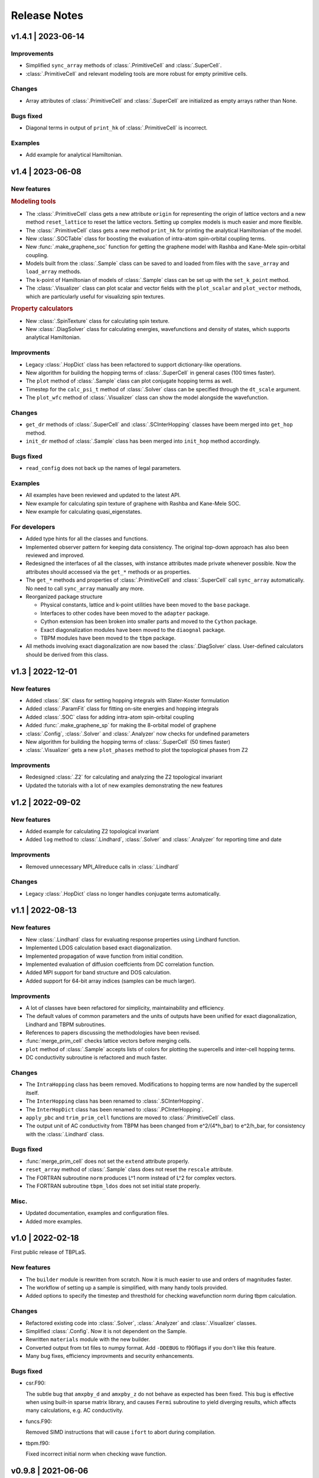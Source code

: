 Release Notes
=============

v1.4.1 | 2023-06-14
-------------------

Improvements
^^^^^^^^^^^^

* Simplified ``sync_array`` methods of :class:`.PrimitiveCell` and :class:`.SuperCell`.
* :class:`.PrimitiveCell` and relevant modeling tools are more robust for empty primitive cells.

Changes
^^^^^^^

* Array attributes of :class:`.PrimitiveCell` and :class:`.SuperCell` are initialized as empty
  arrays rather than None.

Bugs fixed
^^^^^^^^^^

* Diagonal terms in output of ``print_hk`` of :class:`.PrimitiveCell` is incorrect.

Examples
^^^^^^^^

* Add example for analytical Hamiltonian.

v1.4 | 2023-06-08
-----------------

New features
^^^^^^^^^^^^

.. rubric:: Modeling tools

* The :class:`.PrimitiveCell` class gets a new attribute ``origin`` for representing the origin
  of lattice vectors and a new method ``reset_lattice`` to reset the lattice vectors. Setting up
  complex models is much easier and more flexible.
* The :class:`.PrimitiveCell` class gets a new method ``print_hk`` for printing the analytical
  Hamiltonian of the model.
* New :class:`.SOCTable` class for boosting the evaluation of intra-atom spin-orbital coupling terms.
* New :func:`.make_graphene_soc` function for getting the graphene model with Rashba and Kane-Mele
  spin-orbital coupling.
* Models built from the :class:`.Sample` class can be saved to and loaded from files with the
  ``save_array`` and ``load_array`` methods.
* The k-point of Hamiltonian of models of :class:`.Sample` class can be set up with the
  ``set_k_point`` method.
* The :class:`.Visualizer` class can plot scalar and vector fields with the ``plot_scalar`` and
  ``plot_vector`` methods, which are particularly useful for visualizing spin textures.

.. rubric:: Property calculators

* New :class:`.SpinTexture` class for calculating spin texture.
* New :class:`.DiagSolver` class for calculating energies, wavefunctions and density of states, which
  supports analytical Hamiltonian.

Improvments
^^^^^^^^^^^

* Legacy :class:`.HopDict` class has been refactored to support dictionary-like operations.
* New algorithm for building the hopping terms of :class:`.SuperCell` in general cases (100 times faster).
* The ``plot`` method of :class:`.Sample` class can plot conjugate hopping terms as well.
* Timestep for the ``calc_psi_t`` method of :class:`.Solver` class can be specified through the
  ``dt_scale`` argument.
* The ``plot_wfc`` method of :class:`.Visualizer` class can show the model alongside the wavefunction.

Changes
^^^^^^^

* ``get_dr`` methods of :class:`.SuperCell` and :class:`.SCInterHopping` classes have beem merged into
  ``get_hop`` method.
* ``init_dr`` method of :class:`.Sample` class has been merged into ``init_hop`` method accordingly.

Bugs fixed
^^^^^^^^^^

* ``read_config`` does not back up the names of legal parameters.

Examples
^^^^^^^^

* All examples have been reviewed and updated to the latest API.
* New example for calculating spin texture of graphene with Rashba and Kane-Mele SOC.
* New example for calculating quasi_eigenstates.

For developers
^^^^^^^^^^^^^^

* Added type hints for all the classes and functions.
* Implemented observer pattern for keeping data consistency. The original top-down approach has also been
  reviewed and improved.
* Redesigned the interfaces of all the classes, with instance attributes made private whenever possible.
  Now the attributes should accessed via the ``get_*`` methods or as properties.
* The ``get_*`` methods and properties of :class:`.PrimitiveCell` and :class:`.SuperCell` call ``sync_array``
  automatically. No need to call ``sync_array`` manually any more.
* Reorganized package structure

  * Physical constants, lattice and k-point utilities have been moved to the ``base`` package.
  * Interfaces to other codes have been moved to the ``adapter`` package.
  * Cython extension has been broken into smaller parts and moved to the ``Cython`` package.
  * Exact diagonalization modules have been moved to the ``diaognal`` package.
  * TBPM modules have been moved to the ``tbpm`` package.

* All methods involving exact diagonalization are now based the :class:`.DiagSolver` class. User-defined
  calculators should be derived from this class.

v1.3 | 2022-12-01
-----------------

New features
^^^^^^^^^^^^

* Added :class:`.SK` class for setting hopping integrals with Slater-Koster formulation
* Added :class:`.ParamFit` class for fitting on-site energies and hopping integrals
* Added :class:`.SOC` class for adding intra-atom spin-orbital coupling
* Added :func:`.make_graphene_sp` for making the 8-orbital model of graphene
* :class:`.Config`, :class:`.Solver` and :class:`.Analyzer` now checks for undefined parameters
* New algorithm for building the hopping terms of :class:`.SuperCell` (50 times faster)
* :class:`.Visualizer` gets a new ``plot_phases`` method to plot the topological phases from Z2

Improvments
^^^^^^^^^^^

* Redesigned :class:`.Z2` for calculating and analyzing the Z2 topological invariant
* Updated the tutorials with a lot of new examples demonstrating the new features

v1.2 | 2022-09-02
-----------------

New features
^^^^^^^^^^^^

* Added example for calculating Z2 topological invariant
* Added ``log`` method to :class:`.Lindhard`, :class:`.Solver` and :class:`.Analyzer`
  for reporting time and date

Improvments
^^^^^^^^^^^

* Removed unnecessary MPI_Allreduce calls in :class:`.Lindhard`

Changes
^^^^^^^

* Legacy :class:`.HopDict` class no longer handles conjugate terms automatically.

v1.1 | 2022-08-13
-----------------

New features
^^^^^^^^^^^^

* New :class:`.Lindhard` class for evaluating response properties using Lindhard function.
* Implemented LDOS calculation based exact diagonalization.
* Implemented propagation of wave function from initial condition.
* Implemented evaluation of diffusion coeffcients from DC correlation function.
* Added MPI support for band structure and DOS calculation.
* Added support for 64-bit array indices (samples can be much larger).

Improvments
^^^^^^^^^^^

* A lot of classes have been refactored for simplicity, maintainability and efficiency.
* The default values of common parameters and the units of outputs have been unified for exact
  diagonalization, Lindhard and TBPM subroutines.
* References to papers discussing the methodologies have been revised.
* :func:`merge_prim_cell` checks lattice vectors before merging cells.
* ``plot`` method of :class:`.Sample` accepts lists of colors for plotting the supercells and
  inter-cell hopping terms.
* DC conductivity subroutine is refactored and much faster.

Changes
^^^^^^^

* The ``IntraHopping`` class has beem removed. Modifications to hopping terms are now handled
  by the supercell itself.
* The ``InterHopping`` class has been renamed to :class:`.SCInterHopping`.
* The ``InterHopDict`` class has been renamed to :class:`.PCInterHopping`.
* ``apply_pbc`` and ``trim_prim_cell`` functions are moved to :class:`.PrimitiveCell` class.
* The output unit of AC conductivity from TBPM has been changed from e^2/(4*h_bar) to e^2/h_bar,
  for consistency with the :class:`.Lindhard` class.

Bugs fixed
^^^^^^^^^^

* :func:`merge_prim_cell` does not set the ``extend`` attribute properly.
* ``reset_array`` method of :class:`.Sample` class does not reset the ``rescale`` attribute.
* The FORTRAN subroutine ``norm`` produces L^1 norm instead of L^2 for complex vectors.
* The FORTRAN subroutine ``tbpm_ldos`` does not set initial state properly.

Misc.
^^^^^

* Updated documentation, examples and configuration files.
* Added more examples.

v1.0 | 2022-02-18
-----------------

First public release of TBPLaS.

New features
^^^^^^^^^^^^

* The ``builder`` module is rewritten from scratch. Now it is much easier to use and
  orders of magnitudes faster.
* The workflow of setting up a sample is simplified, with many handy tools provided.
* Added options to specify the timestep and thresthold for checking wavefunction norm
  during tbpm calculation.

Changes
^^^^^^^

* Refactored existing code into :class:`.Solver`, :class:`.Analyzer` and :class:`.Visualizer`
  classes.
* Simplified :class:`.Config`. Now it is not dependent on the Sample.
* Rewritten ``materials`` module with the new builder.
* Converted output from txt files to numpy format. Add ``-DDEBUG`` to f90flags if you don't
  like this feature.
* Many bug fixes, efficiency improvments and security enhancements.

Bugs fixed
^^^^^^^^^^

* csr.F90:
  
  The subtle bug that ``amxpby_d`` and ``amxpby_z`` do not behave as expected has been fixed.
  This bug is effective when using built-in sparse matrix library, and causes ``Fermi``
  subroutine to yield diverging results, which affects many calculations, e.g. AC conductivity.

* funcs.F90:

  Removed SIMD instructions that will cause ``ifort`` to abort during compilation.

* tbpm.f90:
  
  Fixed incorrect initial norm when checking wave function.

v0.9.8 | 2021-06-06
-------------------

New features
^^^^^^^^^^^^

* Most of the subroutines involving wave function propagation will check the
  norm of wave function after 128 steps of propagation. The program will abort
  and a error message is casted to prompt the user to increase ``rescale`` if
  NaN, Inf or large derivation from 1 of the norm is detected.

* MPI parallelization has been implemented for ``corr_DOS``, ``corr_LDOS``,
  ``corr_AC``, ``corr_dyn_pol``, ``corr_DC``, ``mu_Hall``, ``quasi_eigenstates``, 
  which may boost the calculation by approximately 20%. A new module ``parallel``
  has been introduced for this purpose, as well as necessary adjustments in modules
  of ``config``, ``correlation``, ``f2py.pyf`` and ``tbpm.f90``. Hybrid MPI+OpenMP
  parallelization is also possible by setting ``OMP_NUM_THREADS`` and ``MKL_NUM_THREADS``
  properly.

* A new module ``utils`` has been introduced, which provides classes for times
  profiling, progress reporting, random number seeds generating, message
  printing, etc.

Changes
^^^^^^^

* setup.cfg:

  * Optimization flags for ifort has changed to ``-xHost``. Tests should be taken
    to avoid aggressive and unstable optimizaitons.
  * Compiler name of ``gnu95`` has been changed to ``gfortran``.

* config:

  The logic workflow has been unified and simplified. A new key ``prefix`` has
  replaced the old key ``timestamp``. Default argument values for ``set_output``
  and ``save`` methos have also been changed in according to the new workflow.

* tbpm.f90

  Some temporary arrays in subroutines ``tbpm_dccond`` and ``tbpm_eigenstates``
  have been changed from row-major to column-major, which may boosts the
  calculation by approximately 12%.

Bugs fixed
^^^^^^^^^^

* analysis.f90:

  Error of ``index out range`` has been fixed for function ``analyze_corr_DC``,
  which is due to the incomplete update of the length of ``corr_DOS``. Maybe in
  the future we may find a more elegant solution to this problem.

* propagation.f90:

  Subroutine ``cheb_wf_timestep_inv`` had not worked properly as due to a typo
  in the starting range of loop over Bessel coeffcients. Now it has been fixed
  and shares the same subroutine as cheb_wf_timestep. An argument ``fwd`` has
  been introduced to distinguish forward and backward propagation.

* random.f90:
  
  Subroutine ``random_state`` had not been thread-safe, which would lead to
  different results with different number of OpenMP threads, especially for
  AC and DC conductivity. Now the OpenMP instructions have been removed and
  the subroutine is made serial, thus being thread-safe.
